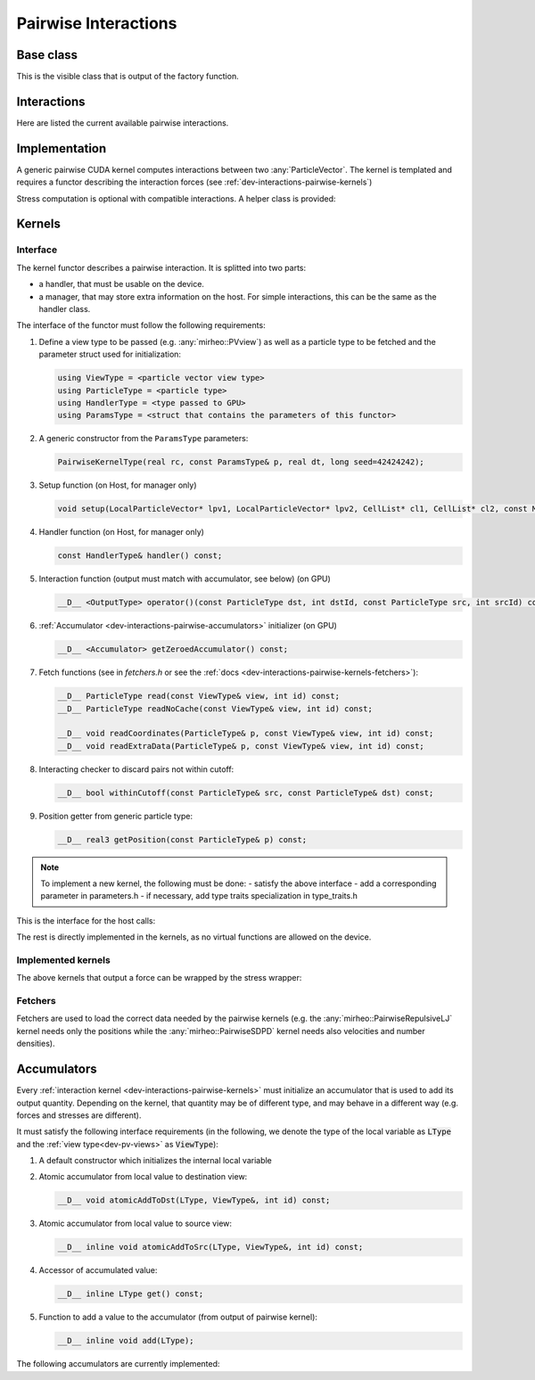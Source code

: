 .. _dev-interactions-pairwise:

Pairwise Interactions
=====================

Base class
----------

This is the visible class that is output of the factory function.

.. doxygenclass:: mirheo::BasePairwiseInteraction
   :project: mirheo
   :members:


Interactions
------------

Here are listed the current available pairwise interactions.

.. doxygenclass:: mirheo::PairwiseDPDInteraction
   :project: mirheo
   :members:

.. doxygenclass:: mirheo::PairwiseViscoElasticDPDInteraction
   :project: mirheo
   :members:

.. doxygenclass:: mirheo::PairwiseViscoElasticSmoothVelDPDInteraction
   :project: mirheo
   :members:

.. doxygenclass:: mirheo::PairwiseSDPDInteraction
   :project: mirheo
   :members:

.. doxygenclass:: mirheo::PairwiseDensityInteraction
   :project: mirheo
   :members:

.. doxygenclass:: mirheo::PairwiseLJInteraction
   :project: mirheo
   :members:

.. doxygenclass:: mirheo::PairwiseRepulsiveLJInteraction
   :project: mirheo
   :members:

.. doxygenclass:: mirheo::PairwiseGrowingRepulsiveLJInteraction
   :project: mirheo
   :members:

.. doxygenclass:: mirheo::PairwiseMorseInteraction
   :project: mirheo
   :members:

.. doxygenclass:: mirheo::PairwiseNoRandomDPDInteraction
   :project: mirheo
   :members:




Implementation
--------------

A generic pairwise CUDA kernel computes interactions between two :any:`ParticleVector`.
The kernel is templated and requires a functor describing the interaction forces (see :ref:`dev-interactions-pairwise-kernels`)

Stress computation is optional with compatible interactions.
A helper class is provided:

.. doxygenclass:: mirheo::StressManager
   :project: mirheo
   :members:


.. _dev-interactions-pairwise-kernels:

Kernels
-------

Interface
^^^^^^^^^

The kernel functor describes a pairwise interaction.
It is splitted into two parts:

- a handler, that must be usable on the device.
- a manager, that may store extra information on the host. For simple interactions, this can be the same as the handler class.

The interface of the functor must follow the following requirements:

#. Define a view type to be passed (e.g. :any:`mirheo::PVview`) as well as a particle type to be fetched and the parameter struct used for initialization:

   .. code-block:: c++

      using ViewType = <particle vector view type>
      using ParticleType = <particle type>
      using HandlerType = <type passed to GPU>
      using ParamsType = <struct that contains the parameters of this functor>

#. A generic constructor from the ``ParamsType`` parameters:

   .. code-block:: c++

      PairwiseKernelType(real rc, const ParamsType& p, real dt, long seed=42424242);


#. Setup function (on Host, for manager only)

   .. code-block:: c++

      void setup(LocalParticleVector* lpv1, LocalParticleVector* lpv2, CellList* cl1, CellList* cl2, const MirState *state);

#. Handler function (on Host, for manager only)

   .. code-block:: c++

      const HandlerType& handler() const;

#. Interaction function (output must match with accumulator, see below) (on GPU)

   .. code-block:: c++

      __D__ <OutputType> operator()(const ParticleType dst, int dstId, const ParticleType src, int srcId) const;

#. :ref:`Accumulator <dev-interactions-pairwise-accumulators>` initializer (on GPU)

   .. code-block:: c++

      __D__ <Accumulator> getZeroedAccumulator() const;


#. Fetch functions (see in `fetchers.h` or see the :ref:`docs <dev-interactions-pairwise-kernels-fetchers>`):

   .. code-block:: c++

      __D__ ParticleType read(const ViewType& view, int id) const;
      __D__ ParticleType readNoCache(const ViewType& view, int id) const;

      __D__ void readCoordinates(ParticleType& p, const ViewType& view, int id) const;
      __D__ void readExtraData(ParticleType& p, const ViewType& view, int id) const;

#. Interacting checker to discard pairs not within cutoff:

   .. code-block:: c++

      __D__ bool withinCutoff(const ParticleType& src, const ParticleType& dst) const;

#. Position getter from generic particle type:

   .. code-block:: c++

      __D__ real3 getPosition(const ParticleType& p) const;

.. note::

   To implement a new kernel, the following must be done:
   - satisfy the above interface
   - add a corresponding parameter in parameters.h
   - if necessary, add type traits specialization in type_traits.h


This is the interface for the host calls:

.. doxygenclass:: mirheo::PairwiseKernel
   :project: mirheo
   :members:

The rest is directly implemented in the kernels, as no virtual functions are allowed on the device.

Implemented kernels
^^^^^^^^^^^^^^^^^^^
.. doxygenclass:: mirheo::PairwiseDensity
   :project: mirheo
   :members:

.. doxygenclass:: mirheo::PairwiseDPDHandler
   :project: mirheo
   :members:

.. doxygenclass:: mirheo::PairwiseDPD
   :project: mirheo
   :members:

.. doxygenclass:: mirheo::PairwiseLJ
   :project: mirheo
   :members:

.. doxygenclass:: mirheo::PairwiseMorse
   :project: mirheo
   :members:

.. doxygenclass:: mirheo::PairwiseMDPDHandler
   :project: mirheo
   :members:

.. doxygenclass:: mirheo::PairwiseMDPD
   :project: mirheo
   :members:

.. doxygenclass:: mirheo::PairwiseNoRandomDPD
   :project: mirheo
   :members:

.. doxygenclass:: mirheo::PairwiseRepulsiveLJ
   :project: mirheo
   :members:

.. doxygenclass:: mirheo::PairwiseSDPDHandler
   :project: mirheo
   :members:

.. doxygenclass:: mirheo::PairwiseSDPD
   :project: mirheo
   :members:

.. doxygenclass:: mirheo::PairwiseViscoElasticDPDHandler
   :project: mirheo
   :members:

.. doxygenclass:: mirheo::PairwiseViscoElasticDPD
   :project: mirheo
   :members:

.. doxygenclass:: mirheo::PairwiseViscoElasticSmoothVelDPDHandler
   :project: mirheo
   :members:

.. doxygenclass:: mirheo::PairwiseViscoElasticSmoothVelDPD
   :project: mirheo
   :members:



The above kernels that output a force can be wrapped by the stress wrapper:

.. doxygenclass:: mirheo::PairwiseStressWrapperHandler
   :project: mirheo
   :members:

.. doxygenclass:: mirheo::PairwiseStressWrapper
   :project: mirheo
   :members:


.. _dev-interactions-pairwise-kernels-fetchers:

Fetchers
^^^^^^^^

Fetchers are used to load the correct data needed by the pairwise kernels (e.g. the :any:`mirheo::PairwiseRepulsiveLJ` kernel needs only the positions while the :any:`mirheo::PairwiseSDPD` kernel needs also velocities and number densities).

.. doxygenclass:: mirheo::ParticleFetcher
   :project: mirheo
   :members:

.. doxygenclass:: mirheo::ParticleFetcherWithDensity
   :project: mirheo
   :members:

.. doxygenclass:: mirheo::ParticleFetcherWithDensityAndMass
   :project: mirheo
   :members:

.. doxygenclass:: mirheo::ParticleFetcherWithPolChainVectors
   :project: mirheo
   :members:

.. doxygenclass:: mirheo::ParticleFetcherWithPolChainVectorsAndSmoothVel
   :project: mirheo
   :members:


.. _dev-interactions-pairwise-accumulators:

Accumulators
------------

Every :ref:`interaction kernel <dev-interactions-pairwise-kernels>` must initialize an accumulator that is used to add its output quantity.
Depending on the kernel, that quantity may be of different type, and may behave in a different way (e.g. forces and stresses are different).

It must satisfy the following interface requirements (in the following, we denote the type of the local variable as :code:`LType`
and the :ref:`view type<dev-pv-views>` as :code:`ViewType`):

1. A default constructor which initializes the internal local variable
2. Atomic accumulator from local value to destination view:

   .. code-block:: c++

      __D__ void atomicAddToDst(LType, ViewType&, int id) const;

3. Atomic accumulator from local value to source view:

   .. code-block:: c++

      __D__ inline void atomicAddToSrc(LType, ViewType&, int id) const;

4. Accessor of accumulated value:

   .. code-block:: c++

      __D__ inline LType get() const;

5. Function to add a value to the accumulator (from output of pairwise kernel):

   .. code-block:: c++

      __D__ inline void add(LType);

The following accumulators are currently implemented:

.. doxygenclass:: mirheo::DensityAccumulator
   :project: mirheo
   :members:

.. doxygenclass:: mirheo::ForceAccumulator
   :project: mirheo
   :members:

.. doxygenclass:: mirheo::ForceDerPolChainAccumulator
   :project: mirheo
   :members:

.. doxygenstruct:: mirheo::ForceStress
   :project: mirheo
   :members:

.. doxygenclass:: mirheo::ForceStressAccumulator
   :project: mirheo
   :members:
